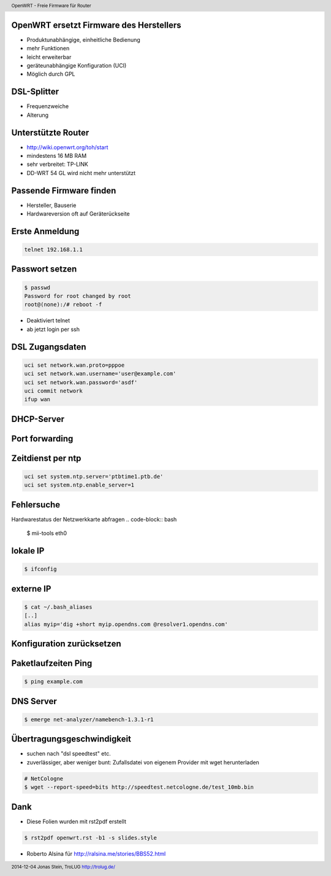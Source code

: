 OpenWRT ersetzt Firmware des Herstellers
----------------------------------------

* Produktunabhängige, einheitliche Bedienung

* mehr Funktionen

* leicht erweiterbar

* geräteunabhängige Konfiguration (UCI)

* Möglich durch GPL


DSL-Splitter
------------

* Frequenzweiche

* Alterung


Unterstützte Router
-------------------

* http://wiki.openwrt.org/toh/start

* mindestens 16 MB RAM

* sehr verbreitet: TP-LINK

* DD-WRT 54 GL wird nicht mehr unterstützt


Passende Firmware finden
------------------------
* Hersteller, Bauserie
* Hardwareversion oft auf Geräterückseite


Erste Anmeldung
---------------
.. code-block:: bash 

    telnet 192.168.1.1


Passwort setzen
---------------
.. code-block:: bash

    $ passwd
    Password for root changed by root
    root@(none):/# reboot -f

* Deaktiviert telnet 
* ab jetzt login per ssh


DSL Zugangsdaten
----------------
.. code-block:: bash

    uci set network.wan.proto=pppoe
    uci set network.wan.username='user@example.com'
    uci set network.wan.password='asdf'
    uci commit network
    ifup wan


DHCP-Server
-----------

Port forwarding
---------------


Zeitdienst per ntp
------------------
.. code-block:: bash

    uci set system.ntp.server='ptbtime1.ptb.de'
    uci set system.ntp.enable_server=1



Fehlersuche
-----------
Hardwarestatus der Netzwerkkarte abfragen
.. code-block:: bash

    $ mii-tools eth0


lokale IP
---------
.. code-block:: bash

     $ ifconfig



externe IP
----------
.. code-block:: bash

     $ cat ~/.bash_aliases
     [..]
     alias myip='dig +short myip.opendns.com @resolver1.opendns.com'




Konfiguration zurücksetzen
--------------------------



Paketlaufzeiten Ping
--------------------
.. code-block:: bash

    $ ping example.com


DNS Server
----------
.. code-block:: bash

    $ emerge net-analyzer/namebench-1.3.1-r1


Übertragungsgeschwindigkeit
---------------------------
* suchen nach "dsl speedtest" etc.
* zuverlässiger, aber weniger bunt: Zufallsdatei von eigenem Provider mit wget herunterladen

.. code-block:: bash

    # NetCologne
    $ wget --report-speed=bits http://speedtest.netcologne.de/test_10mb.bin






Dank
---- 
* Diese Folien wurden mit rst2pdf erstellt

.. code-block:: bash

    $ rst2pdf openwrt.rst -b1 -s slides.style


* Roberto Alsina für http://ralsina.me/stories/BBS52.html
 



.. header::

        OpenWRT - Freie Firmware für Router

.. footer::

        2014-12-04 Jonas Stein, TroLUG http://trolug.de/
